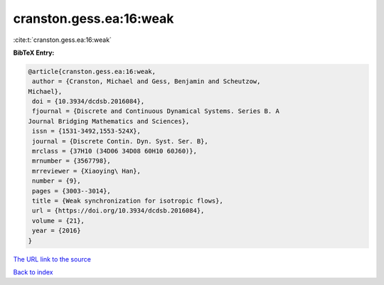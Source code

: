 cranston.gess.ea:16:weak
========================

:cite:t:`cranston.gess.ea:16:weak`

**BibTeX Entry:**

.. code-block:: bibtex

   @article{cranston.gess.ea:16:weak,
    author = {Cranston, Michael and Gess, Benjamin and Scheutzow,
   Michael},
    doi = {10.3934/dcdsb.2016084},
    fjournal = {Discrete and Continuous Dynamical Systems. Series B. A
   Journal Bridging Mathematics and Sciences},
    issn = {1531-3492,1553-524X},
    journal = {Discrete Contin. Dyn. Syst. Ser. B},
    mrclass = {37H10 (34D06 34D08 60H10 60J60)},
    mrnumber = {3567798},
    mrreviewer = {Xiaoying\ Han},
    number = {9},
    pages = {3003--3014},
    title = {Weak synchronization for isotropic flows},
    url = {https://doi.org/10.3934/dcdsb.2016084},
    volume = {21},
    year = {2016}
   }

`The URL link to the source <ttps://doi.org/10.3934/dcdsb.2016084}>`__


`Back to index <../By-Cite-Keys.html>`__
